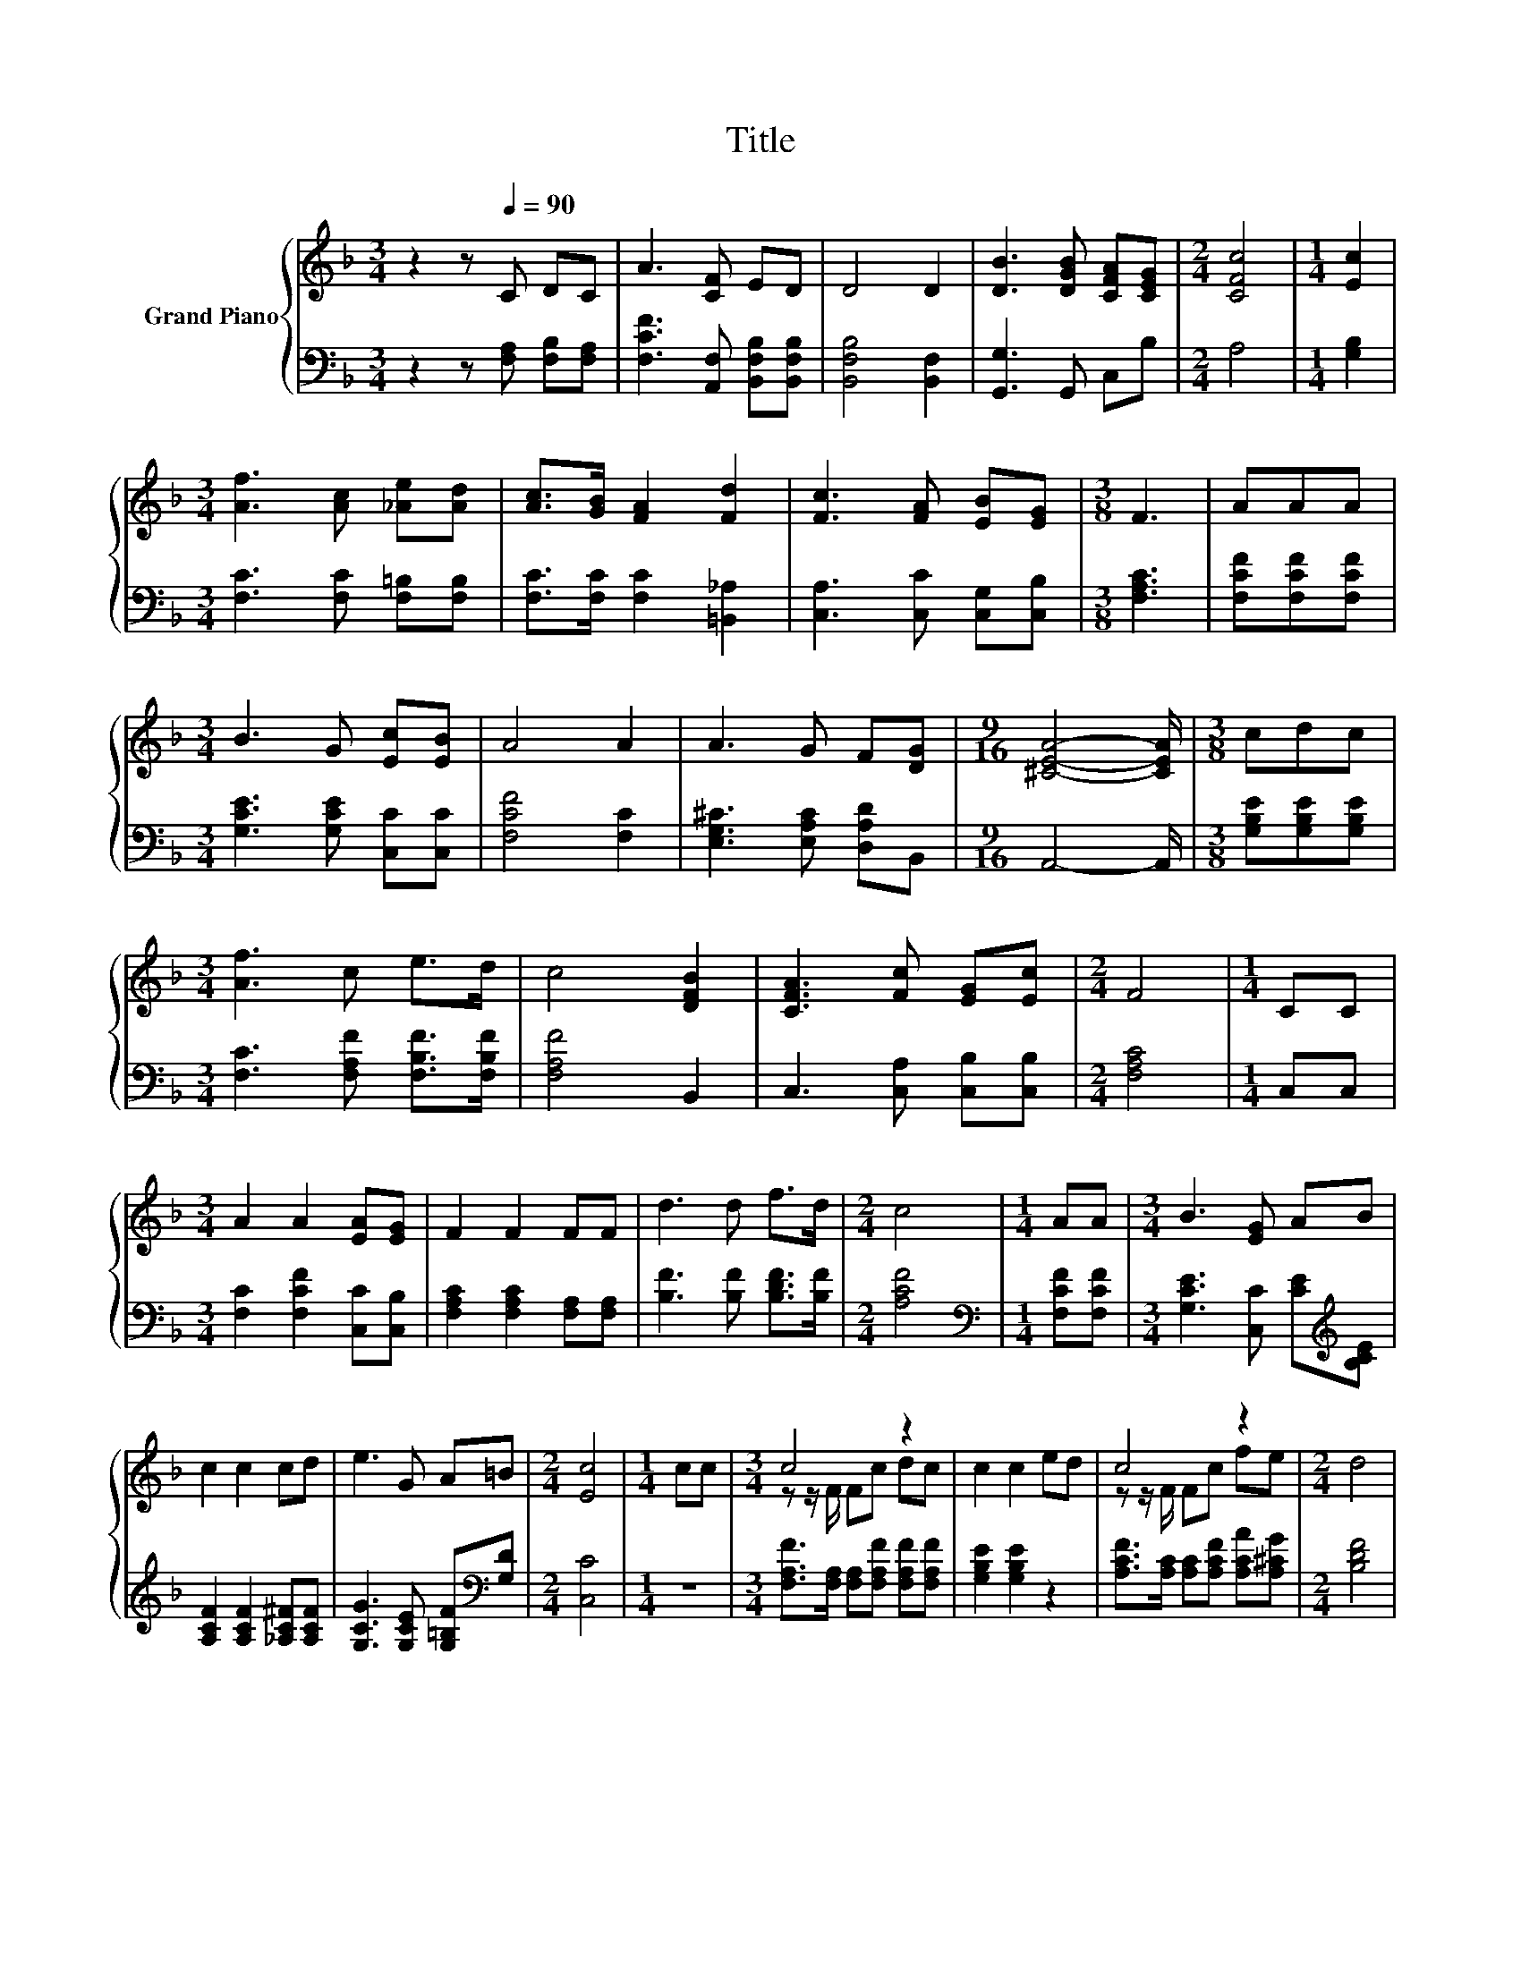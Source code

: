 X:1
T:Title
%%score { ( 1 3 ) | 2 }
L:1/8
M:3/4
K:F
V:1 treble nm="Grand Piano"
V:3 treble 
V:2 bass 
V:1
 z2 z[Q:1/4=90] C DC | A3 [CF] ED | D4 D2 | [DB]3 [DGB] [CFA][CEG] |[M:2/4] [CFc]4 |[M:1/4] [Ec]2 | %6
[M:3/4] [Af]3 [Ac] [_Ae][Ad] | [Ac]>[GB] [FA]2 [Fd]2 | [Fc]3 [FA] [EB][EG] |[M:3/8] F3 | AAA | %11
[M:3/4] B3 G [Ec][EB] | A4 A2 | A3 G F[DG] |[M:9/16] [^CEA]4- [CEA]/ |[M:3/8] cdc | %16
[M:3/4] [Af]3 c e>d | c4 [DFB]2 | [CFA]3 [Fc] [EG][Ec] |[M:2/4] F4 |[M:1/4] CC | %21
[M:3/4] A2 A2 [EA][EG] | F2 F2 FF | d3 d f>d |[M:2/4] c4 |[M:1/4] AA |[M:3/4] B3 [EG] AB | %27
 c2 c2 cd | e3 G A=B |[M:2/4] [Ec]4 |[M:1/4] cc |[M:3/4] c4 z2 | c2 c2 ed | c4 z2 |[M:2/4] d4 | %35
[M:1/4] dd |[M:3/4] d4 z2 | %37
 f2 c2 FG[Q:1/4=89][Q:1/4=87][Q:1/4=86][Q:1/4=85][Q:1/4=83][Q:1/4=82][Q:1/4=81][Q:1/4=79][Q:1/4=78] | %38
 [CA]->[C-FA-] [CFA][Fc] [EG][Ec][Q:1/4=77][Q:1/4=75][Q:1/4=74][Q:1/4=73][Q:1/4=71][Q:1/4=70][Q:1/4=69] | %39
[M:3/8] [A,CF]3 |] %40
V:2
 z2 z [F,A,] [F,B,][F,A,] | [F,CF]3 [A,,F,] [B,,F,B,][B,,F,B,] | [B,,F,B,]4 [B,,F,]2 | %3
 [G,,G,]3 G,, C,B, |[M:2/4] A,4 |[M:1/4] [G,B,]2 |[M:3/4] [F,C]3 [F,C] [F,=B,][F,B,] | %7
 [F,C]>[F,C] [F,C]2 [=B,,_A,]2 | [C,A,]3 [C,C] [C,G,][C,B,] |[M:3/8] [F,A,C]3 | %10
 [F,CF][F,CF][F,CF] |[M:3/4] [G,CE]3 [G,CE] [C,C][C,C] | [F,CF]4 [F,C]2 | %13
 [E,G,^C]3 [E,A,C] [D,A,D]B,, |[M:9/16] A,,4- A,,/ |[M:3/8] [G,B,E][G,B,E][G,B,E] | %16
[M:3/4] [F,C]3 [F,A,F] [F,B,F]>[F,B,F] | [F,A,F]4 B,,2 | C,3 [C,A,] [C,B,][C,B,] | %19
[M:2/4] [F,A,C]4 |[M:1/4] C,C, |[M:3/4] [F,C]2 [F,CF]2 [C,C][C,B,] | %22
 [F,A,C]2 [F,A,C]2 [F,A,][F,A,] | [B,F]3 [B,F] [B,DF]>[B,F] |[M:2/4] [A,CF]4 | %25
[M:1/4][K:bass] [F,CF][F,CF] |[M:3/4] [G,CE]3 [C,C] [CE][K:treble][B,CE] | %27
 [A,CF]2 [A,CF]2 [_A,C^F][A,CF] | [G,CG]3 [G,CE] [G,=B,F][K:bass][G,D] |[M:2/4] [C,C]4 | %30
[M:1/4] z2 |[M:3/4] [F,A,F]>[F,A,] [F,A,][F,A,F] [F,A,F][F,A,F] | [G,B,E]2 [G,B,E]2 z2 | %33
 [A,CF]>[A,C] [A,C][A,CF] [A,CA][A,^CG] |[M:2/4] [B,DF]4 |[M:1/4] z2 | %36
[M:3/4] [=B,F_A]>[B,F] [B,F][B,FA] [B,EA][B,DA] | [CA]2 [CFA]2 D^C | C,>C, C,[C,A,] [C,B,][C,B,] | %39
[M:3/8] [F,,F,]3 |] %40
V:3
 x6 | x6 | x6 | x6 |[M:2/4] x4 |[M:1/4] x2 |[M:3/4] x6 | x6 | x6 |[M:3/8] x3 | x3 |[M:3/4] x6 | %12
 x6 | x6 |[M:9/16] x9/2 |[M:3/8] x3 |[M:3/4] x6 | x6 | x6 |[M:2/4] x4 |[M:1/4] x2 |[M:3/4] x6 | %22
 x6 | x6 |[M:2/4] x4 |[M:1/4] x2 |[M:3/4] x6 | x6 | x6 |[M:2/4] x4 |[M:1/4] x2 | %31
[M:3/4] z z/ F/ Fc dc | x6 | z z/ F/ Fc fe |[M:2/4] x4 |[M:1/4] x2 |[M:3/4] z z/ _A/ Ad ef | x6 | %38
 F2 z2 z2 |[M:3/8] x3 |] %40

